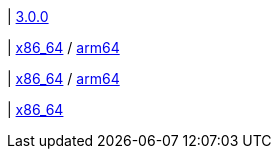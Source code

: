 |
https://github.com/typedb/typedb/releases/tag/3.0.0[3.0.0]

|
// tag::mac[]
https://repo.typedb.com/public/public-release/raw/names/typedb-all-mac-x86_64/versions/3.0.0/typedb-all-mac-x86_64-3.0.0.zip[x86_64]
/ https://repo.typedb.com/public/public-release/raw/names/typedb-all-mac-arm64/versions/3.0.0/typedb-all-mac-arm64-3.0.0.zip[arm64]
// end::mac[]

|
// tag::linux[]
https://repo.typedb.com/public/public-release/raw/names/typedb-all-linux-x86_64/versions/3.0.0/typedb-all-linux-x86_64-3.0.0.tar.gz[x86_64]
/ https://repo.typedb.com/public/public-release/raw/names/typedb-all-linux-arm64/versions/3.0.0/typedb-all-linux-arm64-3.0.0.tar.gz[arm64]
// end::linux[]

|
// tag::windows[]
https://repo.typedb.com/public/public-release/raw/names/typedb-all-windows-x86_64/versions/3.0.0/typedb-all-windows-x86_64-3.0.0.zip[x86_64]
// end::windows[]
